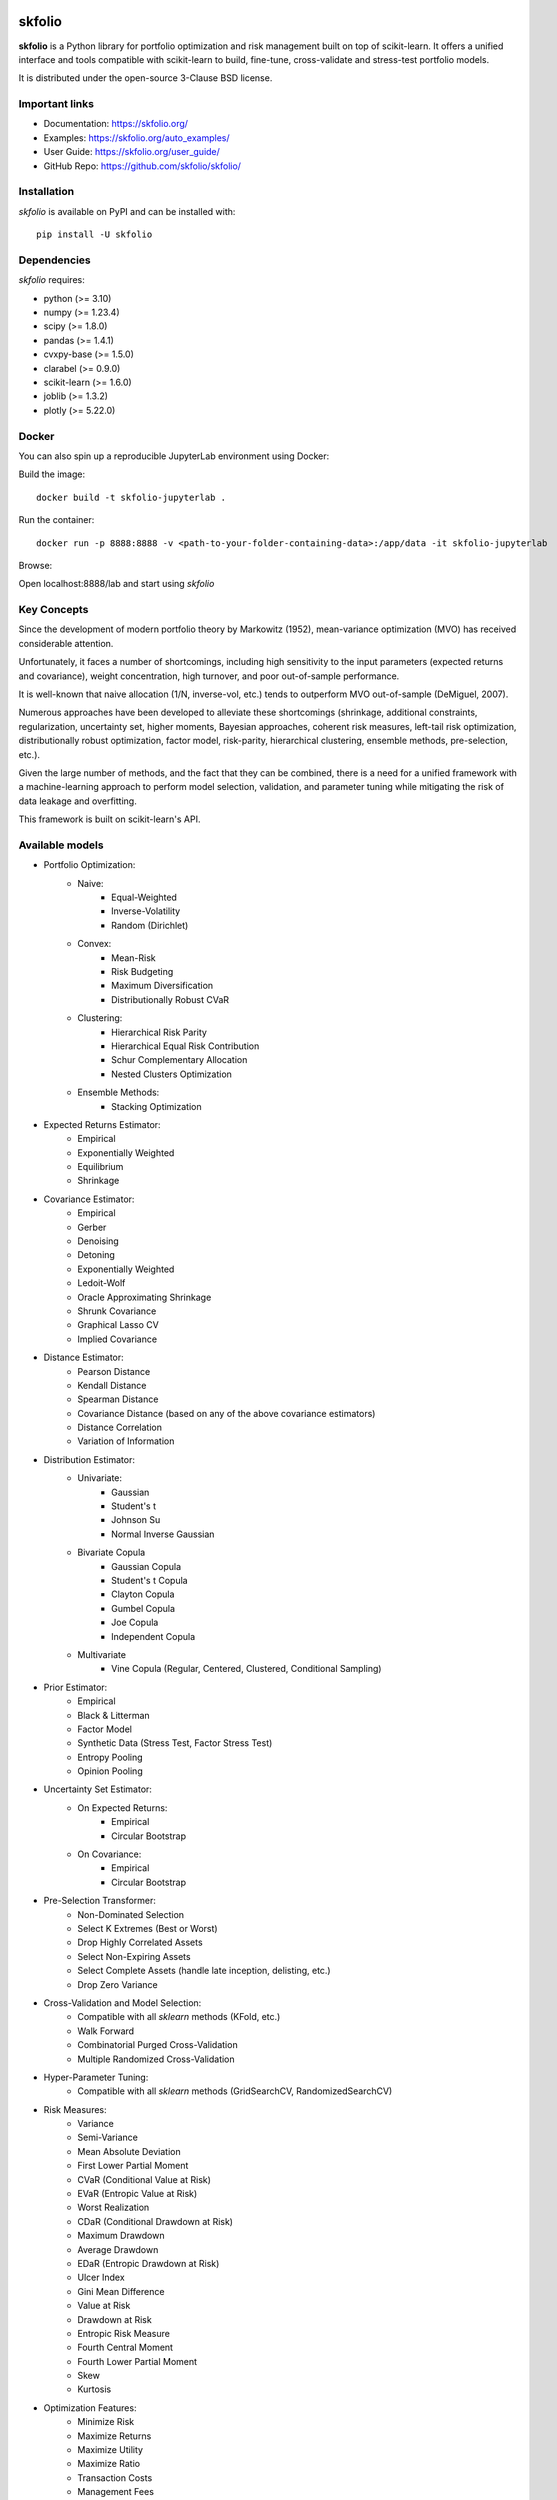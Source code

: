 .. -*- mode: rst -*-

|Licence| |Codecov| |Black| |PythonVersion| |PyPi| |CI/CD| |Downloads| |Ruff| |Contribution| |Website| |JupyterLite| |Discord| |DOI|

.. |Licence| image:: https://img.shields.io/badge/License-BSD%203--Clause-blue.svg
   :target: https://github.com/skfolio/skfolio/blob/main/LICENSE

.. |Codecov| image:: https://codecov.io/gh/skfolio/skfolio/graph/badge.svg?token=KJ0SE4LHPV
   :target: https://codecov.io/gh/skfolio/skfolio

.. |PythonVersion| image:: https://img.shields.io/badge/python-3.10%20%7C%203.11%20%7C%203.12%20%7C%203.13-blue.svg
   :target: https://pypi.org/project/skfolio/

.. |PyPi| image:: https://img.shields.io/pypi/v/skfolio
   :target: https://pypi.org/project/skfolio

.. |Black| image:: https://img.shields.io/badge/code%20style-black-000000.svg
   :target: https://github.com/psf/black

.. |CI/CD| image:: https://img.shields.io/github/actions/workflow/status/skfolio/skfolio/release.yml.svg?logo=github
   :target: https://github.com/skfolio/skfolio/raw/main/LICENSE

.. |Downloads| image:: https://static.pepy.tech/badge/skfolio
   :target: https://pepy.tech/project/skfolio

.. |Ruff| image:: https://img.shields.io/endpoint?url=https://raw.githubusercontent.com/astral-sh/ruff/main/assets/badge/v2.json
   :target: https://github.com/astral-sh/ruff

.. |Contribution| image:: https://img.shields.io/badge/Contributions-Welcome-blue
   :target: https://github.com/skfolio/skfolio/blob/main/CONTRIBUTING.md

.. |Website| image:: https://img.shields.io/website.svg?down_color=red&down_message=down&up_color=53cc0d&up_message=up&url=https://skfolio.org
   :target: https://skfolio.org

.. |JupyterLite| image:: https://jupyterlite.rtfd.io/en/latest/_static/badge.svg
   :target: https://skfolio.org/lite

.. |Discord| image:: https://img.shields.io/badge/Discord-Join%20Chat-5865F2?logo=discord&logoColor=white
   :target: https://discord.gg/Bu7EtNYugS

.. |DOI| image:: https://zenodo.org/badge/731792488.svg
   :target: https://doi.org/10.5281/zenodo.16148630

.. |PythonMinVersion| replace:: 3.10
.. |NumpyMinVersion| replace:: 1.23.4
.. |ScipyMinVersion| replace:: 1.8.0
.. |PandasMinVersion| replace:: 1.4.1
.. |CvxpyBaseMinVersion| replace:: 1.5.0
.. |ClarabelMinVersion| replace:: 0.9.0
.. |SklearnMinVersion| replace:: 1.6.0
.. |JoblibMinVersion| replace:: 1.3.2
.. |PlotlyMinVersion| replace:: 5.22.0


===============
|icon|  skfolio
===============
.. |icon| image:: https://raw.githubusercontent.com/skfolio/skfolio/master/docs/_static/logo_animate.svg
    :width: 100
    :alt: skfolio documentation
    :target: https://skfolio.org/


**skfolio** is a Python library for portfolio optimization and risk management built on
top of scikit-learn. It offers a unified interface and tools compatible with
scikit-learn to build, fine-tune, cross-validate and stress-test portfolio models.

It is distributed under the open-source 3-Clause BSD license.

.. image:: https://raw.githubusercontent.com/skfolio/skfolio/master/docs/_static/expo.jpg
    :target: https://skfolio.org/auto_examples/
    :alt: examples

Important links
~~~~~~~~~~~~~~~

- Documentation: https://skfolio.org/
- Examples: https://skfolio.org/auto_examples/
- User Guide: https://skfolio.org/user_guide/
- GitHub Repo: https://github.com/skfolio/skfolio/

Installation
~~~~~~~~~~~~

`skfolio` is available on PyPI and can be installed with::

    pip install -U skfolio


Dependencies
~~~~~~~~~~~~

`skfolio` requires:

- python (>= |PythonMinVersion|)
- numpy (>= |NumpyMinVersion|)
- scipy (>= |ScipyMinVersion|)
- pandas (>= |PandasMinVersion|)
- cvxpy-base (>= |CvxpyBaseMinVersion|)
- clarabel (>= |ClarabelMinVersion|)
- scikit-learn (>= |SklearnMinVersion|)
- joblib (>= |JoblibMinVersion|)
- plotly (>= |PlotlyMinVersion|)

Docker
~~~~~~

You can also spin up a reproducible JupyterLab environment using Docker:

Build the image::

    docker build -t skfolio-jupyterlab .

Run the container::

    docker run -p 8888:8888 -v <path-to-your-folder-containing-data>:/app/data -it skfolio-jupyterlab

Browse:

Open localhost:8888/lab and start using `skfolio`

Key Concepts
~~~~~~~~~~~~
Since the development of modern portfolio theory by Markowitz (1952), mean-variance
optimization (MVO) has received considerable attention.

Unfortunately, it faces a number of shortcomings, including high sensitivity to the
input parameters (expected returns and covariance), weight concentration, high turnover,
and poor out-of-sample performance.

It is well-known that naive allocation (1/N, inverse-vol, etc.) tends to outperform
MVO out-of-sample (DeMiguel, 2007).

Numerous approaches have been developed to alleviate these shortcomings (shrinkage,
additional constraints, regularization, uncertainty set, higher moments, Bayesian
approaches, coherent risk measures, left-tail risk optimization, distributionally robust
optimization, factor model, risk-parity, hierarchical clustering, ensemble methods,
pre-selection, etc.).

Given the large number of methods, and the fact that they can be combined, there is a
need for a unified framework with a machine-learning approach to perform model
selection, validation, and parameter tuning while mitigating the risk of data leakage
and overfitting.

This framework is built on scikit-learn's API.

Available models
~~~~~~~~~~~~~~~~

* Portfolio Optimization:
    * Naive:
        * Equal-Weighted
        * Inverse-Volatility
        * Random (Dirichlet)
    * Convex:
        * Mean-Risk
        * Risk Budgeting
        * Maximum Diversification
        * Distributionally Robust CVaR
    * Clustering:
        * Hierarchical Risk Parity
        * Hierarchical Equal Risk Contribution
        * Schur Complementary Allocation
        * Nested Clusters Optimization
    * Ensemble Methods:
        * Stacking Optimization

* Expected Returns Estimator:
    * Empirical
    * Exponentially Weighted
    * Equilibrium
    * Shrinkage

* Covariance Estimator:
    * Empirical
    * Gerber
    * Denoising
    * Detoning
    * Exponentially Weighted
    * Ledoit-Wolf
    * Oracle Approximating Shrinkage
    * Shrunk Covariance
    * Graphical Lasso CV
    * Implied Covariance

* Distance Estimator:
    * Pearson Distance
    * Kendall Distance
    * Spearman Distance
    * Covariance Distance (based on any of the above covariance estimators)
    * Distance Correlation
    * Variation of Information

* Distribution Estimator:
    * Univariate:
        * Gaussian
        * Student's t
        * Johnson Su
        * Normal Inverse Gaussian
    * Bivariate Copula
        * Gaussian Copula
        * Student's t Copula
        * Clayton Copula
        * Gumbel Copula
        * Joe Copula
        * Independent Copula
    * Multivariate
        * Vine Copula (Regular, Centered, Clustered, Conditional Sampling)

* Prior Estimator:
    * Empirical
    * Black & Litterman
    * Factor Model
    * Synthetic Data (Stress Test, Factor Stress Test)
    * Entropy Pooling
    * Opinion Pooling

* Uncertainty Set Estimator:
    * On Expected Returns:
        * Empirical
        * Circular Bootstrap
    * On Covariance:
        * Empirical
        * Circular Bootstrap

* Pre-Selection Transformer:
    * Non-Dominated Selection
    * Select K Extremes (Best or Worst)
    * Drop Highly Correlated Assets
    * Select Non-Expiring Assets
    * Select Complete Assets (handle late inception, delisting, etc.)
    * Drop Zero Variance

* Cross-Validation and Model Selection:
    * Compatible with all `sklearn` methods (KFold, etc.)
    * Walk Forward
    * Combinatorial Purged Cross-Validation
    * Multiple Randomized Cross-Validation

* Hyper-Parameter Tuning:
    * Compatible with all `sklearn` methods (GridSearchCV, RandomizedSearchCV)

* Risk Measures:
    * Variance
    * Semi-Variance
    * Mean Absolute Deviation
    * First Lower Partial Moment
    * CVaR (Conditional Value at Risk)
    * EVaR (Entropic Value at Risk)
    * Worst Realization
    * CDaR (Conditional Drawdown at Risk)
    * Maximum Drawdown
    * Average Drawdown
    * EDaR (Entropic Drawdown at Risk)
    * Ulcer Index
    * Gini Mean Difference
    * Value at Risk
    * Drawdown at Risk
    * Entropic Risk Measure
    * Fourth Central Moment
    * Fourth Lower Partial Moment
    * Skew
    * Kurtosis

* Optimization Features:
    * Minimize Risk
    * Maximize Returns
    * Maximize Utility
    * Maximize Ratio
    * Transaction Costs
    * Management Fees
    * L1 and L2 Regularization
    * Weight Constraints
    * Group Constraints
    * Budget Constraints
    * Tracking Error Constraints
    * Turnover Constraints
    * Cardinality and Group Cardinality Constraints
    * Threshold (Long and Short) Constraints

Quickstart
~~~~~~~~~~
The code snippets below are designed to introduce the functionality of `skfolio` so you
can start using it quickly. It follows the same API as scikit-learn.

Imports
-------
.. code-block:: python

    from sklearn import set_config
    from sklearn.model_selection import (
        GridSearchCV,
        KFold,
        RandomizedSearchCV,
        train_test_split,
    )
    from sklearn.pipeline import Pipeline
    from scipy.stats import loguniform

    from skfolio import RatioMeasure, RiskMeasure
    from skfolio.datasets import load_factors_dataset, load_sp500_dataset
    from skfolio.distribution import VineCopula
    from skfolio.model_selection import (
        CombinatorialPurgedCV,
        WalkForward,
        cross_val_predict,
    )
    from skfolio.moments import (
        DenoiseCovariance,
        DetoneCovariance,
        EWMu,
        GerberCovariance,
        ShrunkMu,
    )
    from skfolio.optimization import (
        MeanRisk,
        HierarchicalRiskParity,
        NestedClustersOptimization,
        ObjectiveFunction,
        RiskBudgeting,
    )
    from skfolio.pre_selection import SelectKExtremes
    from skfolio.preprocessing import prices_to_returns
    from skfolio.prior import (
        BlackLitterman,
        EmpiricalPrior,
        EntropyPooling,
        FactorModel,
        OpinionPooling,
        SyntheticData,
     )
    from skfolio.uncertainty_set import BootstrapMuUncertaintySet

Load Dataset
------------
.. code-block:: python

    prices = load_sp500_dataset()

Train/Test split
----------------
.. code-block:: python

    X = prices_to_returns(prices)
    X_train, X_test = train_test_split(X, test_size=0.33, shuffle=False)


Minimum Variance
----------------
.. code-block:: python

    model = MeanRisk()

Fit on Training Set
-------------------
.. code-block:: python

    model.fit(X_train)

    print(model.weights_)

Predict on Test Set
-------------------
.. code-block:: python

    portfolio = model.predict(X_test)

    print(portfolio.annualized_sharpe_ratio)
    print(portfolio.summary())



Maximum Sortino Ratio
---------------------
.. code-block:: python

    model = MeanRisk(
        objective_function=ObjectiveFunction.MAXIMIZE_RATIO,
        risk_measure=RiskMeasure.SEMI_VARIANCE,
    )


Denoised Covariance & Shrunk Expected Returns
---------------------------------------------
.. code-block:: python

    model = MeanRisk(
        objective_function=ObjectiveFunction.MAXIMIZE_RATIO,
        prior_estimator=EmpiricalPrior(
            mu_estimator=ShrunkMu(), covariance_estimator=DenoiseCovariance()
        ),
    )

Uncertainty Set on Expected Returns
-----------------------------------
.. code-block:: python

    model = MeanRisk(
        objective_function=ObjectiveFunction.MAXIMIZE_RATIO,
        mu_uncertainty_set_estimator=BootstrapMuUncertaintySet(),
    )


Weight Constraints & Transaction Costs
--------------------------------------
.. code-block:: python

    model = MeanRisk(
        min_weights={"AAPL": 0.10, "JPM": 0.05},
        max_weights=0.8,
        transaction_costs={"AAPL": 0.0001, "RRC": 0.0002},
        groups=[
            ["Equity"] * 3 + ["Fund"] * 5 + ["Bond"] * 12,
            ["US"] * 2 + ["Europe"] * 8 + ["Japan"] * 10,
        ],
        linear_constraints=[
            "Equity <= 0.5 * Bond",
            "US >= 0.1",
            "Europe >= 0.5 * Fund",
            "Japan <= 1",
        ],
    )
    model.fit(X_train)


Risk Parity on CVaR
-------------------
.. code-block:: python

    model = RiskBudgeting(risk_measure=RiskMeasure.CVAR)

Risk Parity & Gerber Covariance
-------------------------------
.. code-block:: python

    model = RiskBudgeting(
        prior_estimator=EmpiricalPrior(covariance_estimator=GerberCovariance())
    )

Nested Cluster Optimization with Cross-Validation and Parallelization
---------------------------------------------------------------------
.. code-block:: python

    model = NestedClustersOptimization(
        inner_estimator=MeanRisk(risk_measure=RiskMeasure.CVAR),
        outer_estimator=RiskBudgeting(risk_measure=RiskMeasure.VARIANCE),
        cv=KFold(),
        n_jobs=-1,
    )

Randomized Search of the L2 Norm
--------------------------------
.. code-block:: python

    randomized_search = RandomizedSearchCV(
        estimator=MeanRisk(),
        cv=WalkForward(train_size=252, test_size=60),
        param_distributions={
            "l2_coef": loguniform(1e-3, 1e-1),
        },
    )
    randomized_search.fit(X_train)

    best_model = randomized_search.best_estimator_

    print(best_model.weights_)


Grid Search on Embedded Parameters
----------------------------------
.. code-block:: python

    model = MeanRisk(
        objective_function=ObjectiveFunction.MAXIMIZE_RATIO,
        risk_measure=RiskMeasure.VARIANCE,
        prior_estimator=EmpiricalPrior(mu_estimator=EWMu(alpha=0.2)),
    )

    print(model.get_params(deep=True))

    gs = GridSearchCV(
        estimator=model,
        cv=KFold(n_splits=5, shuffle=False),
        n_jobs=-1,
        param_grid={
            "risk_measure": [
                RiskMeasure.VARIANCE,
                RiskMeasure.CVAR,
                RiskMeasure.VARIANCE.CDAR,
            ],
            "prior_estimator__mu_estimator__alpha": [0.05, 0.1, 0.2, 0.5],
        },
    )
    gs.fit(X)

    best_model = gs.best_estimator_

    print(best_model.weights_)


Black & Litterman Model
-----------------------
.. code-block:: python

    views = ["AAPL - BBY == 0.03 ", "CVX - KO == 0.04", "MSFT == 0.06 "]
    model = MeanRisk(
        objective_function=ObjectiveFunction.MAXIMIZE_RATIO,
        prior_estimator=BlackLitterman(views=views),
    )

Factor Model
------------
.. code-block:: python

    factor_prices = load_factors_dataset()

    X, factors = prices_to_returns(prices, factor_prices)
    X_train, X_test, factors_train, factors_test = train_test_split(
        X, factors, test_size=0.33, shuffle=False
    )

    model = MeanRisk(prior_estimator=FactorModel())
    model.fit(X_train, factors_train)

    print(model.weights_)

    portfolio = model.predict(X_test)

    print(portfolio.calmar_ratio)
    print(portfolio.summary())

Factor Model & Covariance Detoning
----------------------------------
.. code-block:: python

    model = MeanRisk(
        prior_estimator=FactorModel(
            factor_prior_estimator=EmpiricalPrior(covariance_estimator=DetoneCovariance())
        )
    )

Black & Litterman Factor Model
------------------------------
.. code-block:: python

    factor_views = ["MTUM - QUAL == 0.03 ", "VLUE == 0.06"]
    model = MeanRisk(
        objective_function=ObjectiveFunction.MAXIMIZE_RATIO,
        prior_estimator=FactorModel(
            factor_prior_estimator=BlackLitterman(views=factor_views),
        ),
    )

Pre-Selection Pipeline
----------------------
.. code-block:: python

    set_config(transform_output="pandas")
    model = Pipeline(
        [
            ("pre_selection", SelectKExtremes(k=10, highest=True)),
            ("optimization", MeanRisk()),
        ]
    )
    model.fit(X_train)

    portfolio = model.predict(X_test)




K-fold Cross-Validation
-----------------------
.. code-block:: python

    model = MeanRisk()
    mmp = cross_val_predict(model, X_test, cv=KFold(n_splits=5))
    # mmp is the predicted MultiPeriodPortfolio object composed of 5 Portfolios (1 per testing fold)

    mmp.plot_cumulative_returns()
    print(mmp.summary())


Combinatorial Purged Cross-Validation
-------------------------------------
.. code-block:: python

    model = MeanRisk()

    cv = CombinatorialPurgedCV(n_folds=10, n_test_folds=2)

    print(cv.summary(X_train))

    population = cross_val_predict(model, X_train, cv=cv)

    population.plot_distribution(
        measure_list=[RatioMeasure.SHARPE_RATIO, RatioMeasure.SORTINO_RATIO]
    )
    population.plot_cumulative_returns()
    print(population.summary())


Minimum CVaR Optimization on Synthetic Returns
----------------------------------------------
.. code-block:: python

    vine = VineCopula(log_transform=True, n_jobs=-1)
    prior = SyntheticData(distribution_estimator=vine, n_samples=2000)
    model = MeanRisk(risk_measure=RiskMeasure.CVAR, prior_estimator=prior)
    model.fit(X)
    print(model.weights_)


Stress Test
-----------
.. code-block:: python

    vine = VineCopula(log_transform=True, central_assets=["BAC"], n_jobs=-1)
    vine.fit(X)
    X_stressed = vine.sample(n_samples=10_000, conditioning = {"BAC": -0.2})
    ptf_stressed = model.predict(X_stressed)


Minimum CVaR Optimization on Synthetic Factors
----------------------------------------------
.. code-block:: python

    vine = VineCopula(central_assets=["QUAL"], log_transform=True, n_jobs=-1)
    factor_prior = SyntheticData(
        distribution_estimator=vine,
        n_samples=10_000,
        sample_args=dict(conditioning={"QUAL": -0.2}),
    )
    factor_model = FactorModel(factor_prior_estimator=factor_prior)
    model = MeanRisk(risk_measure=RiskMeasure.CVAR, prior_estimator=factor_model)
    model.fit(X, factors)
    print(model.weights_)


Factor Stress Test
------------------
.. code-block:: python

    factor_model.set_params(factor_prior_estimator__sample_args=dict(
        conditioning={"QUAL": -0.5}
    ))
    factor_model.fit(X, factors)
    stressed_dist = factor_model.return_distribution_
    stressed_ptf = model.predict(stressed_dist)

Entropy Pooling
---------------
.. code-block:: python

    entropy_pooling = EntropyPooling(
        mean_views=[
            "JPM == -0.002",
            "PG >= LLY",
            "BAC >= prior(BAC) * 1.2",
        ],
        cvar_views=[
            "GE == 0.08",
        ],
    )
    entropy_pooling.fit(X)
    print(entropy_pooling.relative_entropy_)
    print(entropy_pooling.effective_number_of_scenarios_)
    print(entropy_pooling.return_distribution_.sample_weight)

CVaR Hierarchical Risk Parity optimization on Entropy Pooling
-------------------------------------------------------------
.. code-block:: python

    entropy_pooling = EntropyPooling(cvar_views=["GE == 0.08"])
    model = HierarchicalRiskParity(
        risk_measure=RiskMeasure.CVAR,
        prior_estimator=entropy_pooling
    )
    model.fit(X)
    print(model.weights_)

Stress Test with Entropy Pooling on Factor Synthetic Data
---------------------------------------------------------
.. code-block:: python

    # Regular Vine Copula and sampling of 100,000 synthetic factor returns
    factor_synth = SyntheticData(
        n_samples=100_000,
        distribution_estimator=VineCopula(log_transform=True, n_jobs=-1, random_state=0)
    )

    # Entropy Pooling by imposing a CVaR-95% of 10% on the Quality factor
    factor_entropy_pooling = EntropyPooling(
        prior_estimator=factor_synth,
        cvar_views=["QUAL == 0.10"],
    )

    factor_entropy_pooling.fit(X, factors)

    # We retrieve the stressed distribution:
    stressed_dist = factor_model.return_distribution_

    # We stress-test our portfolio:
    stressed_ptf = model.predict(stressed_dist)

Opinion Pooling
---------------
.. code-block:: python

    # We consider two expert opinions, each generated via Entropy Pooling with
    # user-defined views.
    # We assign probabilities of 40% to Expert 1, 50% to Expert 2, and by default
    # the remaining 10% is allocated to the prior distribution:
    opinion_1 = EntropyPooling(cvar_views=["AMD == 0.10"])
    opinion_2 = EntropyPooling(
        mean_views=["AMD >= BAC", "JPM <= prior(JPM) * 0.8"],
        cvar_views=["GE == 0.12"],
    )

    opinion_pooling = OpinionPooling(
        estimators=[("opinion_1", opinion_1), ("opinion_2", opinion_2)],
        opinion_probabilities=[0.4, 0.5],
    )

    opinion_pooling.fit(X)


Recognition
~~~~~~~~~~~

We would like to thank all contributors to our direct dependencies, such as
`scikit-learn <https://github.com/scikit-learn/scikit-learn>`_ and `cvxpy <https://github.com/cvxpy/cvxpy>`_, as well as the contributors of the following resources that
served as sources of inspiration:

    * PyPortfolioOpt
    * Riskfolio-Lib
    * scikit-portfolio
    * statsmodels
    * rsome
    * microprediction (Peter Cotton)
    * danielppalomar.com (Daniel P. Palomar)
    * quantresearch.org (Marcos López de Prado)
    * gautier.marti.ai (Gautier Marti)


Citation
~~~~~~~~

If you use `skfolio` in a scientific publication, we would appreciate citations:

**The library:**

.. code-block:: bibtex

        @software{skfolio,
          title     = {skfolio},
          author    = {Delatte, Hugo and Nicolini, Carlo and Manzi, Matteo},
          year      = {2024},
          doi       = {10.5281/zenodo.16148630},
          url       = {https://doi.org/10.5281/zenodo.16148630}
        }

The above uses the concept DOI, which always resolves to the latest release.
If you need precise reproducibility, especially for journals or conferences that require
it, you can cite the version-specific DOI for the exact release you used. To find it,
go to our `Zenodo project page <https://doi.org/10.5281/zenodo.16148630>`_, locate the
release you wish to reference (e.g. "v0.10.2"), and copy the DOI listed next to that
version.

**The paper:**

.. code-block:: bibtex

        @article{nicolini2025skfolio,
          title         = {skfolio: Portfolio Optimization in Python},
          author        = {Nicolini, Carlo and Manzi, Matteo and Delatte, Hugo},
          journal       = {arXiv preprint arXiv:2507.04176},
          year          = {2025},
          eprint        = {2507.04176},
          archivePrefix = {arXiv},
          url           = {https://arxiv.org/abs/2507.04176}
        }


